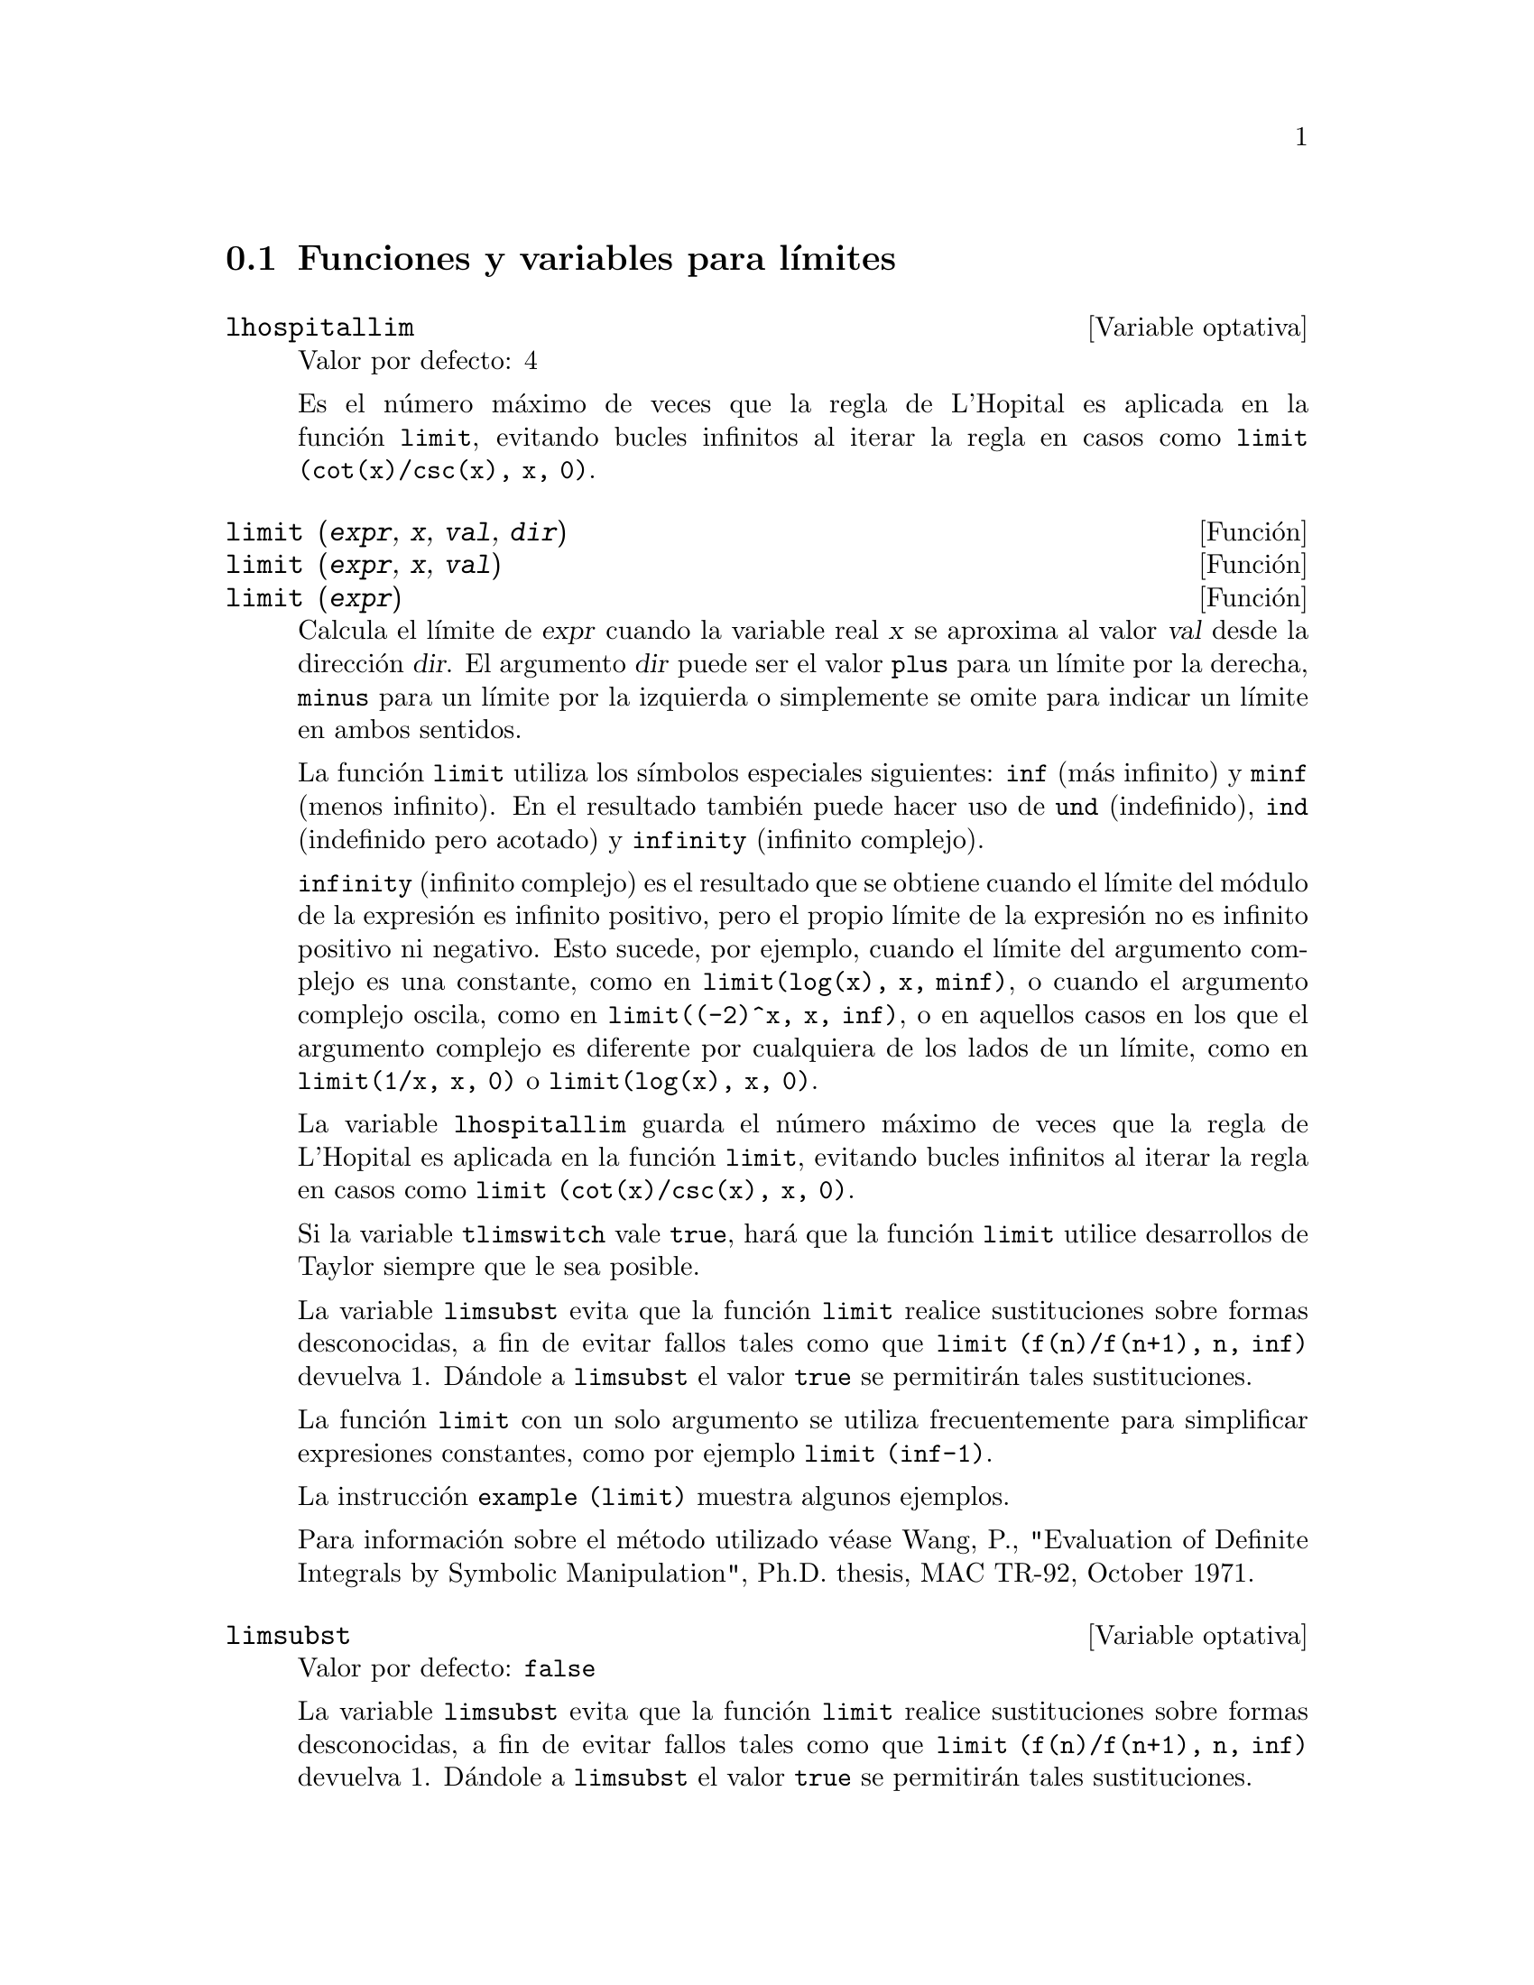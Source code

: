 @c version 1.15
@menu
* Funciones y variables para l@'{@dotless{i}}mites::      
@end menu

@node Funciones y variables para l@'{@dotless{i}}mites,  ,L@'{@dotless{i}}mites,L@'{@dotless{i}}mites 

@section Funciones y variables para l@'{@dotless{i}}mites

@defvr {Variable optativa} lhospitallim
Valor por defecto: 4

Es el n@'umero m@'aximo de veces que la regla de L'Hopital es aplicada en la funci@'on @code{limit}, evitando bucles infinitos al iterar la regla en casos como @code{limit (cot(x)/csc(x), x, 0)}.

@end defvr

@deffn {Funci@'on} limit (@var{expr}, @var{x}, @var{val}, @var{dir})
@deffnx {Funci@'on} limit (@var{expr}, @var{x}, @var{val})
@deffnx {Funci@'on} limit (@var{expr})
Calcula el l@'{@dotless{i}}mite de @var{expr} cuando la variable real @var{x} se aproxima al valor @var{val} desde la direcci@'on @var{dir}. El argumento @var{dir} puede ser el valor @code{plus} para un l@'{@dotless{i}}mite por la derecha, @code{minus} para un l@'{@dotless{i}}mite por la izquierda o simplemente se omite para indicar un l@'{@dotless{i}}mite en ambos sentidos.

La funci@'on @code{limit} utiliza los s@'{@dotless{i}}mbolos especiales siguientes: @code{inf} (m@'as infinito) y @code{minf} (menos
infinito). En el resultado tambi@'en puede hacer uso de @code{und} (indefinido), @code{ind} (indefinido pero acotado) y @code{infinity} (infinito complejo).

@code{infinity} (infinito complejo) es el resultado que se obtiene cuando
el l@'{@dotless{i}}mite del m@'odulo de la expresi@'on es infinito
positivo, pero el propio l@'{@dotless{i}}mite de la expresi@'on no es infinito
positivo ni negativo. Esto sucede, por ejemplo, cuando el l@'{@dotless{i}}mite del
argumento complejo es una constante, como en @code{limit(log(x), x, minf)},
o cuando el argumento complejo oscila, como en @code{limit((-2)^x, x, inf)}, o
en aquellos casos en los que el argumento complejo es diferente por cualquiera
de los lados de un l@'{@dotless{i}}mite, como en @code{limit(1/x, x, 0)}
o @code{limit(log(x), x, 0)}.

La variable @code{lhospitallim} guarda el n@'umero m@'aximo de veces que la regla de L'Hopital es aplicada en la funci@'on @code{limit}, evitando bucles infinitos al iterar la regla en casos como @code{limit (cot(x)/csc(x), x, 0)}.

Si la variable @code{tlimswitch} vale @code{true}, har@'a que la funci@'on @code{limit} utilice desarrollos de Taylor siempre que le sea posible.

La variable @code{limsubst} evita que la funci@'on @code{limit} realice sustituciones sobre formas desconocidas, a fin de evitar fallos tales como que @code{limit (f(n)/f(n+1), n, inf)} devuelva 1.  D@'andole a @code{limsubst} el valor @code{true} se permitir@'an tales sustituciones.

La funci@'on @code{limit} con un solo argumento se utiliza frecuentemente para simplificar expresiones constantes, como por ejemplo @code{limit (inf-1)}.

@c MERGE EXAMPLES INTO THIS FILE
La instrucci@'on @code{example (limit)} muestra algunos ejemplos.

Para informaci@'on sobre el m@'etodo utilizado v@'ease Wang, P., "Evaluation of Definite Integrals by Symbolic
Manipulation", Ph.D. thesis, MAC TR-92, October 1971.

@end deffn

@defvr {Variable optativa} limsubst
Valor por defecto: @code{false}

La variable @code{limsubst} evita que la funci@'on @code{limit} realice sustituciones sobre formas desconocidas, a fin de evitar fallos tales como que @code{limit (f(n)/f(n+1), n, inf)} devuelva 1.  D@'andole a @code{limsubst} el valor @code{true} se permitir@'an tales sustituciones.

@end defvr

@deffn {Funci@'on} tlimit (@var{expr}, @var{x}, @var{val}, @var{dir})
@deffnx {Funci@'on} tlimit (@var{expr}, @var{x}, @var{val})
@deffnx {Funci@'on} tlimit (@var{expr})
Calcula el l@'{@dotless{i}}mite del desarrollo de Taylor de la expresi@'on
@code{expr} de variable @code{x} en el punto @code{val} en la direcci@'on @code{dir}.
@end deffn

@defvr {Variable optativa} tlimswitch
Valor por defecto: @code{true}

Si @code{tlimswitch} vale @code{true}, la funci@'on @code{limit} utilizar@'a
un desarrollo de Taylor si el l@'{@dotless{i}}mite de la expresi@'on dada no
se puede calcular directamente. Esto permite el c@'alculo de l@'{@dotless{i}}mites
como @code{limit(x/(x-1)-1/log(x),x,1,plus)}.
Si @code{tlimswitch} vale @code{false} y el l@'{@dotless{i}}mite de la expresi@'on
no se puede calcular directamente, la funci@'on @code{limit} devolver@'a una expresi@'on
sin evaluar.
@end defvr

